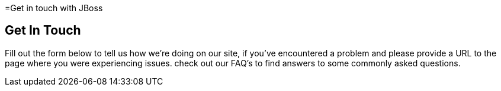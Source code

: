 :awestruct-layout: contact
:awestruct-description: Get in contact with us to tell us how we're doing on our site.

=Get in touch with JBoss

== Get In Touch
Fill out the form below to tell us how we're doing on our site, if you've encountered a problem and please provide a URL to the page where you were experiencing issues. check out our FAQ's to find answers to some commonly asked questions.

